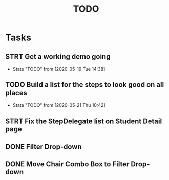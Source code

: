 #+TITLE: TODO
* Tasks
** STRT Get a working demo going
   - State "TODO"       from              [2020-05-19 Tue 14:38]
** TODO Build a list for the steps to look good on all places
   - State "TODO"       from              [2020-05-21 Thu 10:42]
** STRT Fix the StepDelegate list on Student Detail page
** DONE Filter Drop-down
** DONE Move Chair Combo Box to Filter Drop-down
